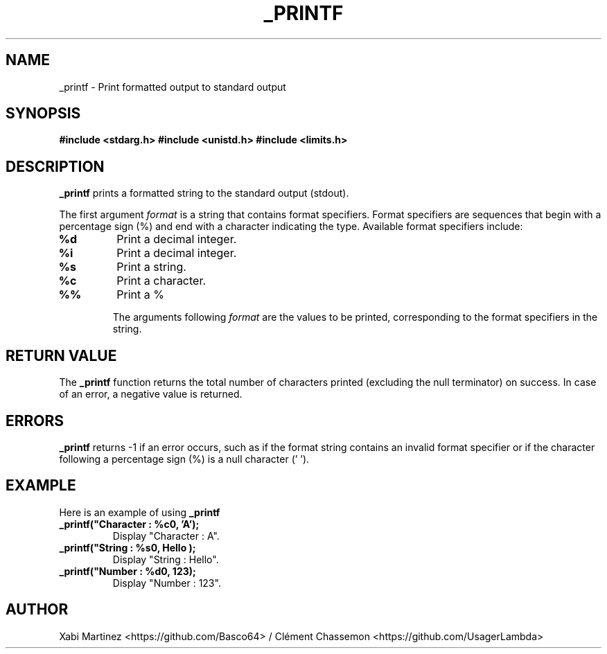 .TH _PRINTF 3 "25 July 2024" "Version 1.0"

.SH NAME
_printf \- Print formatted output to standard output

.SH SYNOPSIS
.B #include <stdarg.h>
.B #include <unistd.h>
.B #include <limits.h>

.SH DESCRIPTION
.B _printf
prints a formatted string to the standard output (stdout).

The first argument 
.I format
is a string that contains format specifiers. Format specifiers are sequences that begin with a percentage sign (%) and end with a character indicating the type. Available format specifiers include:

.TP
.B %d
Print a decimal integer.
.TP
.B %i
Print a decimal integer.
.TP
.B %s
Print a string.
.TP
.B %c
Print a character.
.TP
.B %%
Print a %

The arguments following 
.I format
are the values to be printed, corresponding to the format specifiers in the string.

.SH RETURN VALUE
The 
.B _printf
function returns the total number of characters printed (excluding the null terminator) on success. In case of an error, a negative value is returned.

.SH ERRORS
.B _printf
returns -1 if an error occurs, such as if the format string contains an invalid format specifier or if the character following a percentage sign (%) is a null character ('\0').

.SH EXAMPLE
Here is an example of using 
.B _printf

.TP
.B _printf("Character : %c\n", 'A');
Display "Character : A".
.TP
.B _printf("String : %s\n", "Hello");
Display  "String : Hello".
.TP
.B _printf("Number : %d\n", 123);
Display  "Number : 123".

.SH AUTHOR
Xabi Martinez <https://github.com/Basco64> / Clément Chassemon <https://github.com/UsagerLambda>